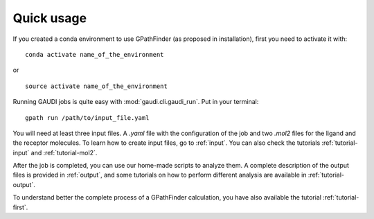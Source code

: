 .. GPathFinder: Identification of ligand binding pathways 
.. by a multi-objective genetic algorithm

   https://github.com/insilichem/gpathfinder

   Copyright 2019 José-Emilio Sánchez Aparicio, Giuseppe Sciortino,
   Daniel Villadrich Herrmannsdoerfer, Pablo Orenes Chueca, 
   Jaime Rodríguez-Guerra Pedregal and Jean-Didier Maréchal
   
   Licensed under the Apache License, Version 2.0 (the "License");
   you may not use this file except in compliance with the License.
   You may obtain a copy of the License at

        http://www.apache.org/licenses/LICENSE-2.0

   Unless required by applicable law or agreed to in writing, software
   distributed under the License is distributed on an "AS IS" BASIS,
   WITHOUT WARRANTIES OR CONDITIONS OF ANY KIND, either express or implied.
   See the License for the specific language governing permissions and
   limitations under the License.

===========
Quick usage
===========

If you created a conda environment to use GPathFinder (as proposed in installation), first you need to activate it with:

::

  conda activate name_of_the_environment

or

::

  source activate name_of_the_environment

Running GAUDI jobs is quite easy with :mod:`gaudi.cli.gaudi_run`. Put in your terminal:

.. image:: data/new.jpeg
    :align: left
    :height: 10px
    :alt: NEW!

::

    gpath run /path/to/input_file.yaml

You will need at least three input files. A `.yaml` file with the configuration of the job and two `.mol2` files for the ligand and the receptor molecules. To learn how to create input files, go to :ref:`input`. You can also check the tutorials :ref:`tutorial-input` and :ref:`tutorial-mol2`.

After the job is completed, you can use our home-made scripts to analyze them. A complete description of the output files is provided in :ref:`output`, and some tutorials on how to perform different analysis are available in :ref:`tutorial-output`.

To understand better the complete process of a GPathFinder calculation, you have also available the tutorial :ref:`tutorial-first`.
